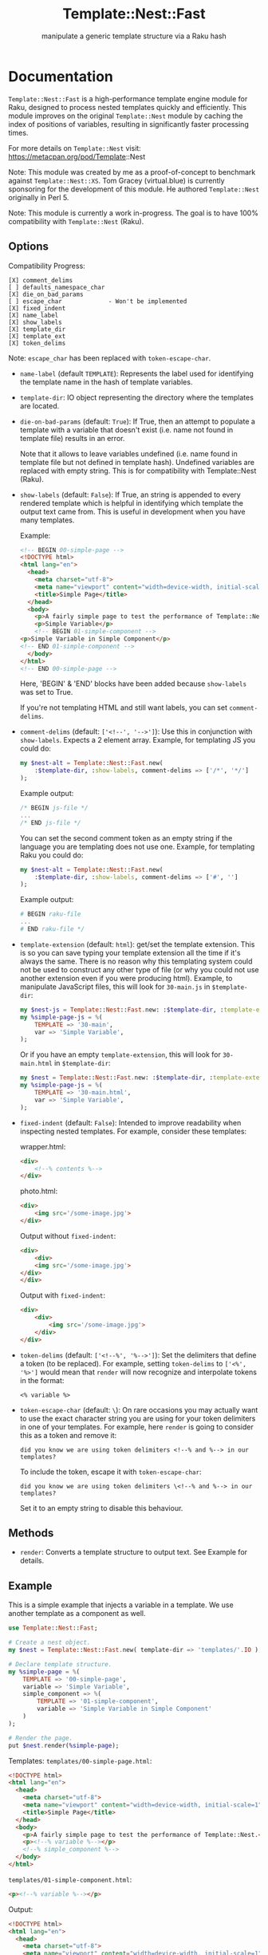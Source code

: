 #+title: Template::Nest::Fast
#+subtitle: manipulate a generic template structure via a Raku hash

* Documentation

~Template::Nest::Fast~ is a high-performance template engine module for
Raku, designed to process nested templates quickly and efficiently.
This module improves on the original ~Template::Nest~ module by caching
the index of positions of variables, resulting in significantly faster
processing times.

For more details on ~Template::Nest~ visit:
https://metacpan.org/pod/Template::Nest

Note: This module was created by me as a proof-of-concept to benchmark
against ~Template::Nest::XS~. Tom Gracey (virtual.blue) is currently
sponsoring for the development of this module. He authored
~Template::Nest~ originally in Perl 5.

Note: This module is currently a work in-progress. The goal is to have
100% compatibility with ~Template::Nest~ (Raku).

** Options

Compatibility Progress:
#+begin_src
[X] comment_delims
[ ] defaults_namespace_char
[X] die_on_bad_params
[ ] escape_char             - Won't be implemented
[X] fixed_indent
[X] name_label
[X] show_labels
[X] template_dir
[X] template_ext
[X] token_delims
#+end_src

Note: ~escape_char~ has been replaced with ~token-escape-char~.

- ~name-label~ (default ~TEMPLATE~): Represents the label used for
  identifying the template name in the hash of template variables.

- ~template-dir~: IO object representing the directory where the
  templates are located.

- ~die-on-bad-params~ (default: ~True~): If True, then an attempt to
  populate a template with a variable that doesn't exist (i.e. name
  not found in template file) results in an error.

  Note that it allows to leave variables undefined (i.e. name found in
  template file but not defined in template hash). Undefined variables
  are replaced with empty string. This is for compatibility with
  Template::Nest (Raku).

- ~show-labels~ (default: ~False~): If True, an string is appended to
  every rendered template which is helpful in identifying which
  template the output text came from. This is useful in development
  when you have many templates.

  Example:
  #+begin_src html
<!-- BEGIN 00-simple-page -->
<!DOCTYPE html>
<html lang="en">
  <head>
    <meta charset="utf-8">
    <meta name="viewport" content="width=device-width, initial-scale=1">
    <title>Simple Page</title>
  </head>
  <body>
    <p>A fairly simple page to test the performance of Template::Nest.</p>
    <p>Simple Variable</p>
    <!-- BEGIN 01-simple-component -->
<p>Simple Variable in Simple Component</p>
<!-- END 01-simple-component -->
  </body>
</html>
<!-- END 00-simple-page -->
  #+end_src

  Here, 'BEGIN' & 'END' blocks have been added because ~show-labels~
  was set to True.

  If you're not templating HTML and still want labels, you can set
  ~comment-delims~.

- ~comment-delims~ (default: ~['<!--', '-->']~): Use this in
  conjunction with ~show-labels~. Expects a 2 element array. Example,
  for templating JS you could do:

  #+begin_src raku
my $nest-alt = Template::Nest::Fast.new(
    :$template-dir, :show-labels, comment-delims => ['/*', '*/']
);
  #+end_src

  Example output:
  #+begin_src js
/* BEGIN js-file */
...
/* END js-file */
  #+end_src

  You can set the second comment token as an empty string if the
  language you are templating does not use one. Example, for
  templating Raku you could do:

  #+begin_src raku
my $nest-alt = Template::Nest::Fast.new(
    :$template-dir, :show-labels, comment-delims => ['#', '']
);
  #+end_src

  Example output:
  #+begin_src raku
# BEGIN raku-file
...
# END raku-file */
  #+end_src

- ~template-extension~ (default: ~html~): get/set the template
  extension. This is so you can save typing your template extension
  all the time if it's always the same. There is no reason why this
  templating system could not be used to construct any other type of
  file (or why you could not use another extension even if you were
  producing html). Example, to manipulate JavaScript files, this will
  look for ~30-main.js~ in ~$template-dir~:

  #+begin_src raku
my $nest-js = Template::Nest::Fast.new: :$template-dir, :template-extension('js');
my %simple-page-js = %(
    TEMPLATE => '30-main',
    var => 'Simple Variable',
);
  #+end_src

  Or if you have an empty ~template-extension~, this will look for
  ~30-main.html~ in ~$template-dir~:
  #+begin_src raku
my $nest = Template::Nest::Fast.new: :$template-dir, :template-extension('');
my %simple-page-js = %(
    TEMPLATE => '30-main.html',
    var => 'Simple Variable',
);
  #+end_src

- ~fixed-indent~ (default: ~False~): Intended to improve readability
  when inspecting nested templates. For example, consider these templates:

  wrapper.html:
  #+begin_src html
<div>
    <!--% contents %-->
</div>
  #+end_src

  photo.html:
  #+begin_src html
<div>
    <img src='/some-image.jpg'>
</div>
  #+end_src

  Output without ~fixed-indent~:
  #+begin_src html
<div>
    <div>
    <img src='/some-image.jpg'>
</div>
</div>
  #+end_src

  Output with ~fixed-indent~:
  #+begin_src html
<div>
    <div>
        <img src='/some-image.jpg'>
    </div>
</div>
  #+end_src

- ~token-delims~ (default: ~['<!--%', '%-->']~): Set the delimiters
  that define a token (to be replaced). For example, setting
  ~token-delims~ to ~['<%', '%>']~ would mean that ~render~ will now
  recognize and interpolate tokens in the format:

  #+begin_src
<% variable %>
  #+end_src

- ~token-escape-char~ (default: ~\~): On rare occasions you may
  actually want to use the exact character string you are using for
  your token delimiters in one of your templates. For example, here
  ~render~ is going to consider this as a token and remove it:

  #+begin_src
did you know we are using token delimiters <!--% and %--> in our templates?
  #+end_src

  To include the token, escape it with ~token-escape-char~:
  #+begin_src
did you know we are using token delimiters \<!--% and %--> in our templates?
  #+end_src

  Set it to an empty string to disable this behaviour.

** Methods

- ~render~: Converts a template structure to output text. See Example
  for details.

** Example

This is a simple example that injects a variable in a template. We use
another template as a component as well.

#+begin_src raku
use Template::Nest::Fast;

# Create a nest object.
my $nest = Template::Nest::Fast.new( template-dir => 'templates/'.IO );

# Declare template structure.
my %simple-page = %(
    TEMPLATE => '00-simple-page',
    variable => 'Simple Variable',
    simple_component => %(
        TEMPLATE => '01-simple-component',
        variable => 'Simple Variable in Simple Component'
    )
);

# Render the page.
put $nest.render(%simple-page);
#+end_src

Templates:
~templates/00-simple-page.html~:
#+begin_src html
<!DOCTYPE html>
<html lang="en">
  <head>
    <meta charset="utf-8">
    <meta name="viewport" content="width=device-width, initial-scale=1">
    <title>Simple Page</title>
  </head>
  <body>
    <p>A fairly simple page to test the performance of Template::Nest.</p>
    <p><!--% variable %--></p>
    <!--% simple_component %-->
  </body>
</html>
#+end_src

~templates/01-simple-component.html~:
#+begin_src html
<p><!--% variable %--></p>
#+end_src

Output:
#+begin_src html
<!DOCTYPE html>
<html lang="en">
  <head>
    <meta charset="utf-8">
    <meta name="viewport" content="width=device-width, initial-scale=1">
    <title>Simple Page</title>
  </head>
  <body>
    <p>A fairly simple page to test the performance of Template::Nest.</p>
    <p>Simple Variable</p>
    <p>Simple Variable in Simple Component</p>
  </body>
</html>
#+end_src

* News

** v0.1.0 - 2023-03-28

+ Initial Release.

* See Also

- Template::Nest [Perl5] https://metacpan.org/pod/Template::Nest
- template-nest [Python] https://pypi.org/project/template-nest/
- Template::Nest [Raku] https://raku.land/cpan:TOMGRACEY/Template::Nest
- Template::Nest::XS [Raku] https://raku.land/zef:jaffa4/Template::Nest::XS
